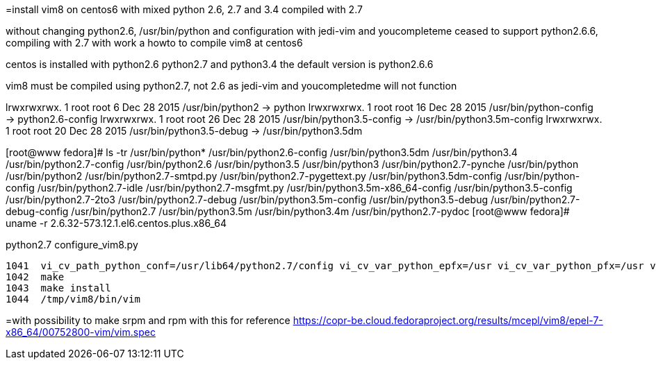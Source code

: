 =install vim8 on centos6 with mixed python 2.6, 2.7 and 3.4 compiled with 2.7

without changing python2.6, /usr/bin/python and configuration
with jedi-vim and youcompleteme ceased to support python2.6.6, compiling with 2.7
with work a howto to compile vim8 at centos6

centos is installed with python2.6 python2.7 and python3.4
the default version is python2.6.6

vim8 must be compiled using python2.7, not 2.6 as jedi-vim and youcompletedme will not function

lrwxrwxrwx. 1 root root     6 Dec 28  2015 /usr/bin/python2 -> python
lrwxrwxrwx. 1 root root    16 Dec 28  2015 /usr/bin/python-config -> python2.6-config
lrwxrwxrwx. 1 root root    26 Dec 28  2015 /usr/bin/python3.5-config -> /usr/bin/python3.5m-config
lrwxrwxrwx. 1 root root    20 Dec 28  2015 /usr/bin/python3.5-debug -> /usr/bin/python3.5dm

[root@www fedora]# ls -tr /usr/bin/python*
/usr/bin/python2.6-config          /usr/bin/python3.5dm       /usr/bin/python3.4               /usr/bin/python2.7-config
/usr/bin/python2.6                 /usr/bin/python3.5         /usr/bin/python3                 /usr/bin/python2.7-pynche
/usr/bin/python                    /usr/bin/python2           /usr/bin/python2.7-smtpd.py      /usr/bin/python2.7-pygettext.py
/usr/bin/python3.5dm-config        /usr/bin/python-config     /usr/bin/python2.7-idle          /usr/bin/python2.7-msgfmt.py
/usr/bin/python3.5m-x86_64-config  /usr/bin/python3.5-config  /usr/bin/python2.7-2to3          /usr/bin/python2.7-debug
/usr/bin/python3.5m-config         /usr/bin/python3.5-debug   /usr/bin/python2.7-debug-config  /usr/bin/python2.7
/usr/bin/python3.5m                /usr/bin/python3.4m        /usr/bin/python2.7-pydoc
[root@www fedora]# uname -r
2.6.32-573.12.1.el6.centos.plus.x86_64

python2.7 configure_vim8.py

 1041  vi_cv_path_python_conf=/usr/lib64/python2.7/config vi_cv_var_python_epfx=/usr vi_cv_var_python_pfx=/usr vi_cv_var_python_version=2.7 ./configure --with-features=huge --enable-multibyte --enable-rubyinterp=yes --enable-pythoninterp=yes --with-python-config-dir=/usr/lib64/python2.7/config --enable-python3interp=yes --with-python3-config-dir=/usr/lib64/python3.5/config-3.5m --enable-perlinterp=yes --enable-luainterp=yes --enable-gui=gtk2 --enable-cscope --prefix=/tmp/vim8
 1042  make
 1043  make install
 1044  /tmp/vim8/bin/vim

=with possibility to make srpm and rpm with this for reference
https://copr-be.cloud.fedoraproject.org/results/mcepl/vim8/epel-7-x86_64/00752800-vim/vim.spec

